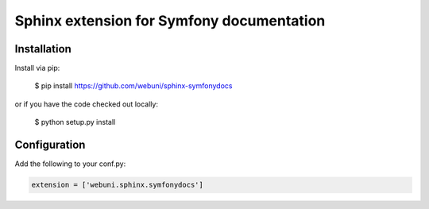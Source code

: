 Sphinx extension for Symfony documentation
==========================================

Installation
------------

Install via pip:

    $ pip install https://github.com/webuni/sphinx-symfonydocs

or if you have the code checked out locally:

    $ python setup.py install

Configuration
-------------

Add the following to your conf.py:

.. code-blocK:: python

    extension = ['webuni.sphinx.symfonydocs']
